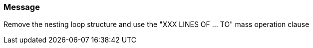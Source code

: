 === Message

Remove the nesting loop structure and use the "XXX LINES OF ... TO" mass operation clause

